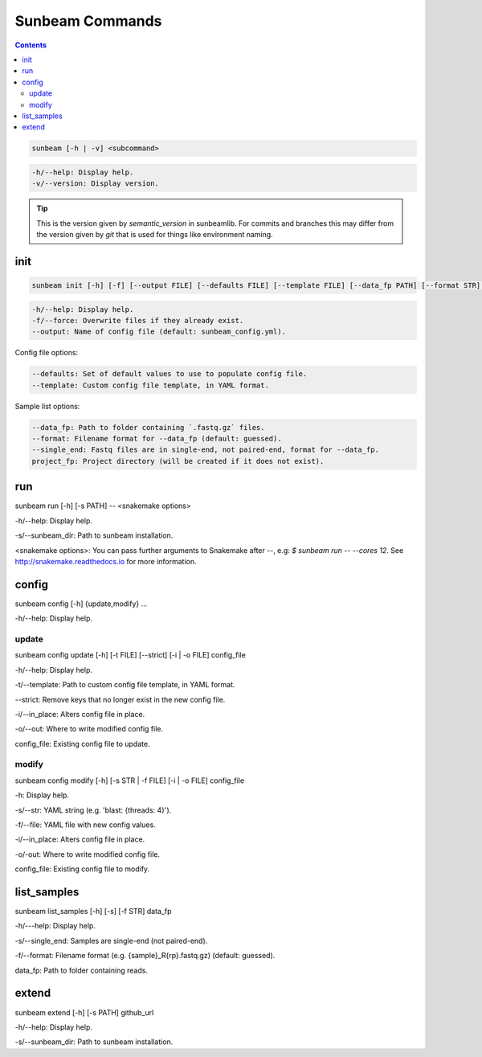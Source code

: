 .. _commands:

================
Sunbeam Commands
================

.. contents::
   :depth: 2

.. code-block:: shell
    
    sunbeam [-h | -v] <subcommand>

.. code-block:: shell

    -h/--help: Display help.
    -v/--version: Display version.

.. tip::

    This is the version given by `semantic_version` in sunbeamlib. For commits 
    and branches this may differ from the version given by `git` that is used 
    for things like environment naming.

init
====

.. code-block:: shell

    sunbeam init [-h] [-f] [--output FILE] [--defaults FILE] [--template FILE] [--data_fp PATH] [--format STR] [--single_end] project_fp

.. code-block:: shell

    -h/--help: Display help.
    -f/--force: Overwrite files if they already exist.
    --output: Name of config file (default: sunbeam_config.yml).

Config file options:

.. code-block:: shell

    --defaults: Set of default values to use to populate config file.
    --template: Custom config file template, in YAML format.

Sample list options:

.. code-block:: shell
    
    --data_fp: Path to folder containing `.fastq.gz` files.
    --format: Filename format for --data_fp (default: guessed).
    --single_end: Fastq files are in single-end, not paired-end, format for --data_fp.
    project_fp: Project directory (will be created if it does not exist).

run
===

sunbeam run [-h] [-s PATH] -- <snakemake options>

-h/--help: Display help.

-s/--sunbeam_dir: Path to sunbeam installation.

<snakemake options>: You can pass further arguments to Snakemake after `--`, 
e.g: `$ sunbeam run -- --cores 12`. See http://snakemake.readthedocs.io for 
more information.

config
======

sunbeam config [-h] {update,modify} ...

-h/--help: Display help.

update
******

sunbeam config update [-h] [-t FILE] [--strict] [-i | -o FILE] config_file

-h/--help: Display help.

-t/--template: Path to custom config file template, in YAML format.

--strict: Remove keys that no longer exist in the new config file.

-i/--in_place: Alters config file in place.

-o/--out: Where to write modified config file.

config_file: Existing config file to update.

modify
******

sunbeam config modify [-h] [-s STR | -f FILE] [-i | -o FILE] config_file

-h: Display help.

-s/--str: YAML string (e.g. 'blast: {threads: 4}').

-f/--file: YAML file with new config values.

-i/--in_place: Alters config file in place.

-o/-out: Where to write modified config file.

config_file: Existing config file to modify.

list_samples 
============

sunbeam list_samples [-h] [-s] [-f STR] data_fp

-h/---help: Display help.

-s/--single_end: Samples are single-end (not paired-end).

-f/--format: Filename format (e.g. {sample}_R{rp}.fastq.gz) (default: guessed).

data_fp: Path to folder containing reads.

extend
======

sunbeam extend [-h] [-s PATH] github_url

-h/--help: Display help.

-s/--sunbeam_dir: Path to sunbeam installation.

